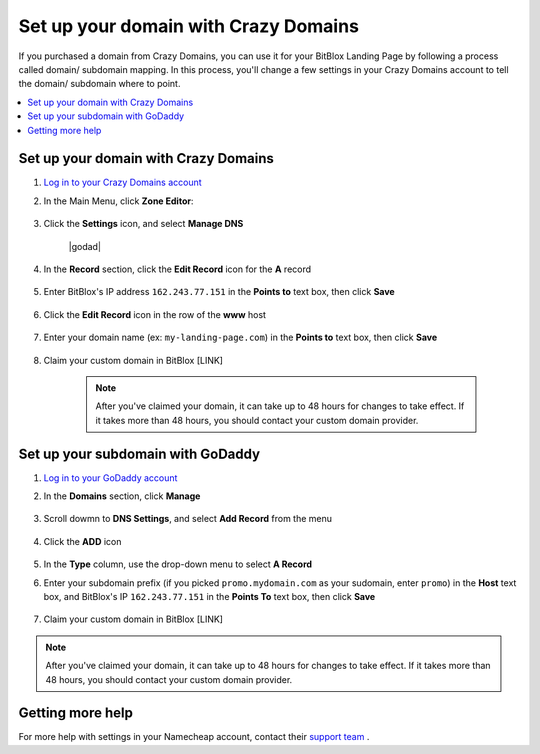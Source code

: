 ========
Set up your domain with Crazy Domains
========


If you purchased a domain from Crazy Domains, you can use it for your BitBlox Landing Page by following a process called domain/ subdomain mapping. In this process, you'll change a few settings in your Crazy Domains account to tell the domain/ subdomain where to point.

		
.. contents::
    :local:
    :backlinks: top

	
Set up your domain with Crazy Domains 
------

1. `Log in to your Crazy Domains account <https://www.crazydomains.com/>`__ 
2.  In the Main Menu, click **Zone Editor**:

	.. class:: screenshot

		|crazydomains-click-domains|
		

3. Click the **Settings** icon, and select **Manage DNS**

	.. class:: screenshot

		|godad|


4. In the **Record** section, click the **Edit Record** icon for the **A** record  

	.. class:: screenshot

		|godaddy-edit-a-record|

		
5. Enter BitBlox's IP address ``162.243.77.151`` in the **Points to** text box, then click **Save** 
 
    .. class:: screenshot
	
	    |godaddy-enter-ip|

6. Click the **Edit Record** icon in the row of the **www** host 

	.. class:: screenshot

		|godaddy-edit-cname|

		
7. Enter your domain name (ex: ``my-landing-page.com``) in the **Points to** text box, then click **Save**

	.. class:: screenshot

		|godaddy-enter-www|


		
8. Claim your custom domain in BitBlox [LINK]

    .. note::

		After you've claimed your domain, it can take up to 48 hours for changes to take effect. If it takes more than 48 hours, you should contact your custom domain provider.

		

Set up your subdomain with GoDaddy
------

1. `Log in to your GoDaddy account <https://sso.godaddy.com/?realm=idp&app=mya&path=?ci=>`__ 
2. In the **Domains** section, click **Manage**

	.. class:: screenshot

		|godaddy-click-manage|
		

3. Scroll dowmn to **DNS Settings**, and select **Add Record** from the menu  

	.. class:: screenshot

		|godaddy-manage-dns-subdomain|


4. Click the **ADD** icon

	.. class:: screenshot

		|godaddy-add-new-record-subdomain|

		
5. In the **Type** column, use the drop-down menu to select **A Record** 
6. Enter your subdomain prefix (if you picked ``promo.mydomain.com`` as your sudomain, enter ``promo``) in the **Host** text box, and BitBlox's IP ``162.243.77.151`` in the **Points To** text box, then click **Save**

	.. class:: screenshot

		|godaddy-enter-subdomain|	

		
7. Claim your custom domain in BitBlox [LINK]

.. note::

	After you've claimed your domain, it can take up to 48 hours for changes to take effect. If it takes more than 48 hours, you should contact your custom domain provider.
		

Getting more help
------

For more help with settings in your Namecheap account, contact their `support team <https://www.namecheap.com/support.aspx>`__ . 

.. |crazydomains-click-domains| image:: _images/crazydomains-click-domains.png
.. |godaddy-click-manage| image:: _images/godaddy-click-manage.png 
.. |godaddy-manage-dns| image:: _images/godaddy-manage-dns.png
.. |godaddy-edit-a-record| image:: _images/godaddy-edit-a-record.png
.. |godaddy-enter-ip| image:: _images/godaddy-enter-ip.png
.. |godaddy-edit-cname| image:: _images/godaddy-edit-cname.png
.. |godaddy-enter-www| image:: _images/godaddy-enter-www.png
.. |godaddy-manage-dns-subdomain| image:: _images/godaddy-manage-dns-subdomain.png 
.. |godaddy-add-new-record-subdomain| image:: _images/godaddy-add-new-record-subdomain.png
.. |godaddy-enter-subdomain| image:: _images/godaddy-enter-subdomain.png